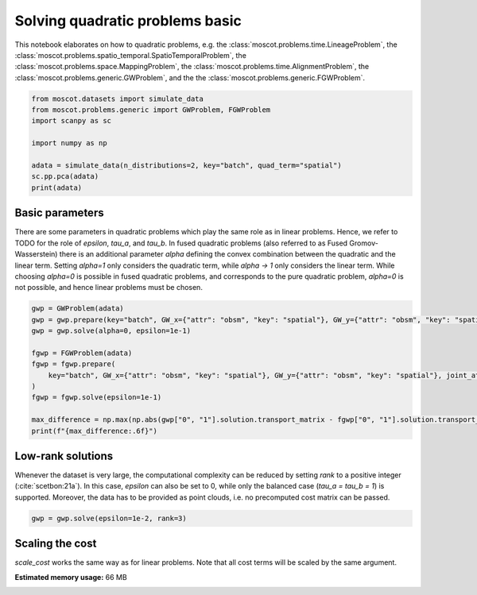 
.. DO NOT EDIT.
.. THIS FILE WAS AUTOMATICALLY GENERATED BY SPHINX-GALLERY.
.. TO MAKE CHANGES, EDIT THE SOURCE PYTHON FILE:
.. "auto_examples/solvers/ex_quad_problems_basic.py"
.. LINE NUMBERS ARE GIVEN BELOW.

.. only:: html

    .. note::
        :class: sphx-glr-download-link-note

        Click :ref:`here <sphx_glr_download_auto_examples_solvers_ex_quad_problems_basic.py>`
        to download the full example code

.. rst-class:: sphx-glr-example-title

.. _sphx_glr_auto_examples_solvers_ex_quad_problems_basic.py:


Solving quadratic problems basic
--------------------------------

.. seealso::
    See :ref:`sphx_glr_auto_examples_solvers_ex_quad_problems_advanced.py` for an advanced
    example how to solve quadratic problems.
    See :ref:`sphx_glr_auto_examples_solvers_ex_linear_problems_basic.py` for an introduction
    to solving linear problems.
    See :ref:`sphx_glr_auto_examples_solvers_ex_linear_problems_advanced.py` for an advanced
    example how to solve linear problems.

.. GENERATED FROM PYTHON SOURCE LINES 16-23

This notebook elaborates on how to quadratic problems, e.g. the
:class:`moscot.problems.time.LineageProblem`,
the :class:`moscot.problems.spatio_temporal.SpatioTemporalProblem`,
the :class:`moscot.problems.space.MappingProblem`,
the :class:`moscot.problems.time.AlignmentProblem`,
the :class:`moscot.problems.generic.GWProblem`,
and the the :class:`moscot.problems.generic.FGWProblem`.

.. GENERATED FROM PYTHON SOURCE LINES 23-34

.. code-block:: default


    from moscot.datasets import simulate_data
    from moscot.problems.generic import GWProblem, FGWProblem
    import scanpy as sc

    import numpy as np

    adata = simulate_data(n_distributions=2, key="batch", quad_term="spatial")
    sc.pp.pca(adata)
    print(adata)





.. rst-class:: sphx-glr-script-out

 Out:

 .. code-block:: none

    /home/runner/work/moscot_notebooks/moscot_notebooks/.tox/docs/lib/python3.9/site-packages/moscot/datasets/_datasets.py:251: FutureWarning: X.dtype being converted to np.float32 from float64. In the next version of anndata (0.9) conversion will not be automatic. Pass dtype explicitly to avoid this warning. Pass `AnnData(X, dtype=X.dtype, ...)` to get the future behavour.
      AnnData(
    /home/runner/work/moscot_notebooks/moscot_notebooks/.tox/docs/lib/python3.9/site-packages/anndata/_core/anndata.py:1785: FutureWarning: X.dtype being converted to np.float32 from float64. In the next version of anndata (0.9) conversion will not be automatic. Pass dtype explicitly to avoid this warning. Pass `AnnData(X, dtype=X.dtype, ...)` to get the future behavour.
      [AnnData(sparse.csr_matrix(a.shape), obs=a.obs) for a in all_adatas],
    AnnData object with n_obs × n_vars = 40 × 60
        obs: 'batch', 'celltype'
        uns: 'pca'
        obsm: 'spatial', 'X_pca'
        varm: 'PCs'




.. GENERATED FROM PYTHON SOURCE LINES 35-46

Basic parameters
~~~~~~~~~~~~~~~~
There are some parameters in quadratic problems which play the same role as
in linear problems. Hence, we refer to TODO for the role of `epsilon`, `tau_a`,
and `tau_b`. In fused quadratic problems (also referred to as Fused Gromov-
Wasserstein) there is an additional parameter `alpha` defining the convex
combination between the quadratic and the linear term. Setting `alpha=1` only
considers the quadratic term, while `alpha -> 1` only considers the linear term.
While choosing `alpha=0` is possible in fused quadratic problems, and corresponds
to the pure quadratic problem, `alpha=0` is
not possible, and hence linear problems must be chosen.

.. GENERATED FROM PYTHON SOURCE LINES 46-60

.. code-block:: default


    gwp = GWProblem(adata)
    gwp = gwp.prepare(key="batch", GW_x={"attr": "obsm", "key": "spatial"}, GW_y={"attr": "obsm", "key": "spatial"})
    gwp = gwp.solve(alpha=0, epsilon=1e-1)

    fgwp = FGWProblem(adata)
    fgwp = fgwp.prepare(
        key="batch", GW_x={"attr": "obsm", "key": "spatial"}, GW_y={"attr": "obsm", "key": "spatial"}, joint_attr="X_pca"
    )
    fgwp = fgwp.solve(epsilon=1e-1)

    max_difference = np.max(np.abs(gwp["0", "1"].solution.transport_matrix - fgwp["0", "1"].solution.transport_matrix))
    print(f"{max_difference:.6f}")





.. rst-class:: sphx-glr-script-out

 Out:

 .. code-block:: none

    INFO     Solving problem OTProblem[stage='prepared', shape=(20, 20)].           
    INFO     Solving problem OTProblem[stage='prepared', shape=(20, 20)].           
    0.021585




.. GENERATED FROM PYTHON SOURCE LINES 61-68

Low-rank solutions
~~~~~~~~~~~~~~~~~~
Whenever the dataset is very large, the computational complexity can be
reduced by setting `rank` to a positive integer (:cite:`scetbon:21a`). In this
case, `epsilon` can also be set to 0, while only the balanced case
(`tau_a = tau_b = 1`) is supported. Moreover, the data has to be provided
as point clouds, i.e. no precomputed cost matrix can be passed.

.. GENERATED FROM PYTHON SOURCE LINES 68-70

.. code-block:: default

    gwp = gwp.solve(epsilon=1e-2, rank=3)





.. rst-class:: sphx-glr-script-out

 Out:

 .. code-block:: none

    INFO     Solving problem OTProblem[stage='solved', shape=(20, 20)].             




.. GENERATED FROM PYTHON SOURCE LINES 71-75

Scaling the cost
~~~~~~~~~~~~~~~~
`scale_cost` works the same way as for linear problems. Note that all cost
terms will be scaled by the same argument.


.. rst-class:: sphx-glr-timing

   **Total running time of the script:** ( 0 minutes  10.330 seconds)

**Estimated memory usage:**  66 MB


.. _sphx_glr_download_auto_examples_solvers_ex_quad_problems_basic.py:


.. only :: html

 .. container:: sphx-glr-footer
    :class: sphx-glr-footer-example



  .. container:: sphx-glr-download sphx-glr-download-python

     :download:`Download Python source code: ex_quad_problems_basic.py <ex_quad_problems_basic.py>`



  .. container:: sphx-glr-download sphx-glr-download-jupyter

     :download:`Download Jupyter notebook: ex_quad_problems_basic.ipynb <ex_quad_problems_basic.ipynb>`


.. only:: html

 .. rst-class:: sphx-glr-signature

    `Gallery generated by Sphinx-Gallery <https://sphinx-gallery.github.io>`_
